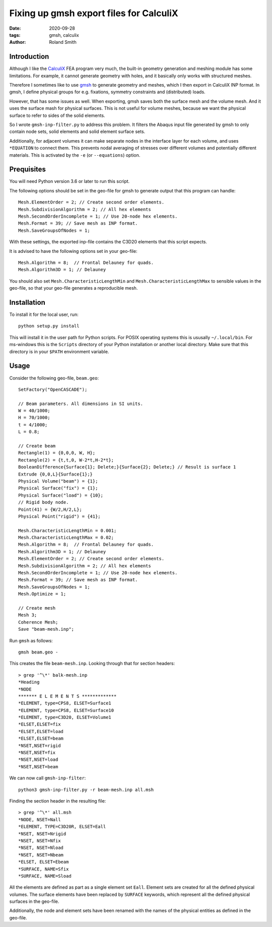 Fixing up gmsh export files for CalculiX
########################################

:date: 2020-09-28
:tags: gmsh, calculix
:author: Roland Smith

.. Last modified: 2020-10-27T18:24:06+0100

Introduction
------------

Although I like the CalculiX_ FEA program very much, the built-in geometry
generation and meshing module has some limitations. For example, it cannot
generate geometry with holes, and it basically only works with structured
meshes.

Therefore I sometimes like to use gmsh_ to generate geometry and meshes, which I then
export in CalculiX INP format.
In gmsh, I define physical groups for e.g. fixations, symmetry constraints and
(distributed) loads.

.. _Calculix: http://www.calculix.de/
.. _gmsh: http://gmsh.info/

However, that has some issues as well. When exporting, gmsh saves both the
surface mesh and the volume mesh. And it uses the surface mash for physical
surfaces. This is not useful for volume meshes, because we want the physical
surface to refer to sides of the solid elements.

So I wrote ``gmsh-inp-filter.py`` to address this problem.
It filters the Abaqus input file generated by gmsh to only contain node sets,
solid elements and solid element surface sets.

Additionally, for adjacent volumes it can make separate nodes in the interface
layer for each volume, and uses ``*EQUATION`` to connect them.
This prevents nodal averaging of stresses over different volumes and
potentially different materials. This is activated by the ``-e`` (or
``--equations``) option.


Prequisites
-----------

You will need Python version 3.6 or later to run this script.

The following options should be set in the geo-file for gmsh to generate
output that this program can handle::

    Mesh.ElementOrder = 2; // Create second order elements.
    Mesh.SubdivisionAlgorithm = 2; // All hex elements
    Mesh.SecondOrderIncomplete = 1; // Use 20-node hex elements.
    Mesh.Format = 39; // Save mesh as INP format.
    Mesh.SaveGroupsOfNodes = 1;

With these settings, the exported inp-file contains the C3D20 elements that
this script expects.

It is advised to have the following options set in your geo-file::

    Mesh.Algorithm = 8;  // Frontal Delauney for quads.
    Mesh.Algorithm3D = 1; // Delauney

You should also set ``Mesh.CharacteristicLengthMin`` and
``Mesh.CharacteristicLengthMax`` to sensible values in the geo-file, so that
your geo-file generates a reproducible mesh.


Installation
------------

To install it for the local user, run::

    python setup.py install

This will install it in the user path for Python scripts.
For POSIX operating systems this is ususally ``~/.local/bin``.
For ms-windows this is the ``Scripts`` directory of your Python installation
or another local directory.
Make sure that this directory is in your ``$PATH`` environment variable.


Usage
-----

Consider the following geo-file, ``beam.geo``::

    SetFactory("OpenCASCADE");

    // Beam parameters. All dimensions in SI units.
    W = 40/1000;
    H = 70/1000;
    t = 4/1000;
    L = 0.8;

    // Create beam
    Rectangle(1) = {0,0,0, W, H};
    Rectangle(2) = {t,t,0, W-2*t,H-2*t};
    BooleanDifference{Surface{1}; Delete;}{Surface{2}; Delete;} // Result is surface 1
    Extrude {0,0,L}{Surface{1};}
    Physical Volume("beam") = {1};
    Physical Surface("fix") = {1};
    Physical Surface("load") = {10};
    // Rigid body node.
    Point(41) = {W/2,H/2,L};
    Physical Point("rigid") = {41};

    Mesh.CharacteristicLengthMin = 0.001;
    Mesh.CharacteristicLengthMax = 0.02;
    Mesh.Algorithm = 8;  // Frontal Delauney for quads.
    Mesh.Algorithm3D = 1; // Delauney
    Mesh.ElementOrder = 2; // Create second order elements.
    Mesh.SubdivisionAlgorithm = 2; // All hex elements
    Mesh.SecondOrderIncomplete = 1; // Use 20-node hex elements.
    Mesh.Format = 39; // Save mesh as INP format.
    Mesh.SaveGroupsOfNodes = 1;
    Mesh.Optimize = 1;

    // Create mesh
    Mesh 3;
    Coherence Mesh;
    Save "beam-mesh.inp";

Run ``gmsh`` as follows::

    gmsh beam.geo -

This creates the file ``beam-mesh.inp``.
Looking through that for section headers::

    > grep '^\*' balk-mesh.inp
    *Heading
    *NODE
    ******* E L E M E N T S *************
    *ELEMENT, type=CPS8, ELSET=Surface1
    *ELEMENT, type=CPS8, ELSET=Surface10
    *ELEMENT, type=C3D20, ELSET=Volume1
    *ELSET,ELSET=fix
    *ELSET,ELSET=load
    *ELSET,ELSET=beam
    *NSET,NSET=rigid
    *NSET,NSET=fix
    *NSET,NSET=load
    *NSET,NSET=beam


We can now call ``gmsh-inp-filter``::

    python3 gmsh-inp-filter.py -r beam-mesh.inp all.msh

Finding the section header in the resulting file::

    > grep '^\*' all.msh
    *NODE, NSET=Nall
    *ELEMENT, TYPE=C3D20R, ELSET=Eall
    *NSET, NSET=Nrigid
    *NSET, NSET=Nfix
    *NSET, NSET=Nload
    *NSET, NSET=Nbeam
    *ELSET, ELSET=Ebeam
    *SURFACE, NAME=Sfix
    *SURFACE, NAME=Sload

All the elements are defined as part as a single element set ``Eall``.
Element sets are created for all the defined physical volumes.
The surface elements have been replaced by ``SURFACE`` keywords, which
represent all the defined physical surfaces in the geo-file.

Additionally, the node and element sets have been renamed with the
names of the physical entities as defined in the geo-file.

